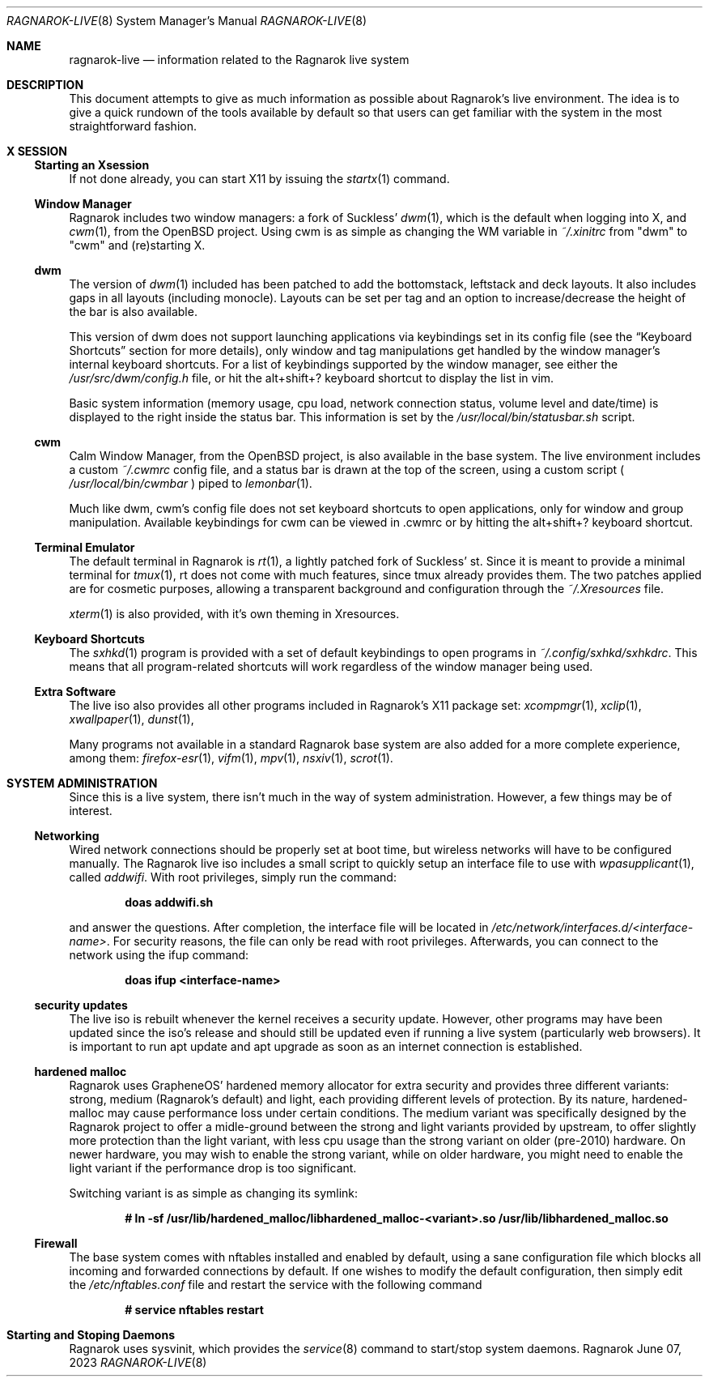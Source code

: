 .Dd June 07, 2023
.Dt RAGNAROK-LIVE 8
.Os Ragnarok
.Sh NAME
.Nm ragnarok-live
.Nd information related to the Ragnarok live system
.Sh DESCRIPTION
This document attempts to give as much information as possible about Ragnarok's
live environment. The idea is to give a quick rundown of the tools available by
default so that users can get familiar with the system in the most straightforward
fashion.
.Sh X SESSION
.Ss Starting an Xsession
If not done already, you can start X11 by issuing the
.Xr startx 1
command.
.Ss Window Manager
Ragnarok includes two window managers: a fork of Suckless'
.Xr dwm 1 ,
which is the default when logging into X, and
.Xr cwm 1 ,
from the OpenBSD project. Using cwm is as simple as changing the WM variable in
.Pa ~/.xinitrc
from "dwm" to "cwm" and (re)starting X.
.Ss dwm
The version of
.Xr dwm 1
included has been patched to add the bottomstack, leftstack and deck layouts. It
also includes gaps in all layouts (including monocle). Layouts can be set per tag
and an option to increase/decrease the height of the bar is also available.
.Pp
This version of dwm does not support launching applications via keybindings set in
its config file (see the
.Sx Keyboard Shortcuts
section for more details), only window and tag manipulations get handled by the window
manager's internal keyboard shortcuts. For a list of keybindings supported by the window
manager, see either the
.Pa /usr/src/dwm/config.h
file, or hit the alt+shift+? keyboard shortcut to display the list in vim.
.Pp
Basic system information (memory usage, cpu load, network connection status, volume level
and date/time) is displayed to the right inside the status bar. This information is set by
the
.Pa /usr/local/bin/statusbar.sh
script.
.Ss cwm
Calm Window Manager, from the OpenBSD project, is also available in the base system. The
live environment includes a custom
.Pa ~/.cwmrc
config file, and a status bar is drawn at the top of the screen, using a custom script (
.Pa /usr/local/bin/cwmbar
) piped to
.Xr lemonbar 1 .
.Pp
Much like dwm, cwm's config file does not set keyboard shortcuts to open applications, only
for window and group manipulation. Available keybindings for cwm can be viewed in .cwmrc 
or by hitting the alt+shift+? keyboard shortcut.
.Ss Terminal Emulator
The default terminal in Ragnarok is
.Xr rt 1 ,
a lightly patched fork of Suckless' st. Since it is meant to provide a minimal terminal for
.Xr tmux 1 ,
rt does not come with much features, since tmux already provides them. The two patches applied
are for cosmetic purposes, allowing a transparent background and configuration through the
.Pa ~/.Xresources
file.
.Pp
.Xr xterm 1
is also provided, with it's own theming in Xresources.
.Ss Keyboard Shortcuts
The
.Xr sxhkd 1
program is provided with a set of default keybindings to open programs in
.Pa ~/.config/sxhkd/sxhkdrc .
This means that all program-related shortcuts will work regardless of the window manager
being used.
.Ss Extra Software
The live iso also provides all other programs included in Ragnarok's X11 package set:
.Xr xcompmgr 1 ,
.Xr xclip 1 ,
.Xr xwallpaper 1 ,
.Xr dunst 1 ,
.Pp
Many programs not available in a standard Ragnarok base system are also added for a more
complete experience, among them:
.Xr firefox-esr 1 ,
.Xr vifm 1 ,
.Xr mpv 1 ,
.Xr nsxiv 1 ,
.Xr scrot 1 .
.Sh SYSTEM ADMINISTRATION
Since this is a live system, there isn't much in the way of system administration. However,
a few things may be of interest.
.Ss Networking
Wired network connections should be properly set at boot time, but wireless networks will
have to be configured manually. The Ragnarok live iso includes a small script to quickly
setup an interface file to use with
.Xr wpasupplicant 1 ,
called
.Pa addwifi .
With root privileges, simply run the command:
.Pp
.Dl doas addwifi.sh
.Pp
and answer the questions. After completion, the interface file will be located in
.Pa /etc/network/interfaces.d/<interface-name> .
For security reasons, the file can only be read with root privileges. Afterwards,
you can connect to the network using the ifup command:
.Pp
.Dl doas ifup <interface-name> 
.Ss security updates
The live iso is rebuilt whenever the kernel receives a security update. However, other
programs may have been updated since the iso's release and should still be updated even
if running a live system (particularly web browsers). It is important to run apt update
and apt upgrade as soon as an internet connection is established.
.Ss hardened malloc
Ragnarok uses GrapheneOS' hardened memory allocator for extra security and provides
three different variants: strong, medium (Ragnarok's default) and light, each providing
different levels of protection. By its nature, hardened-malloc may cause performance
loss under certain conditions. The medium variant was specifically designed by the
Ragnarok project to offer a midle-ground between the strong and light variants provided
by upstream, to offer slightly more protection than the light variant, with less cpu
usage than the strong variant on older (pre-2010) hardware. On newer hardware, you
may wish to enable the strong variant, while on older hardware, you might need to enable
the light variant if the performance drop is too significant.
.Pp
Switching variant is as simple as changing its symlink:
.Pp
.Dl # ln -sf /usr/lib/hardened_malloc/libhardened_malloc-<variant>.so /usr/lib/libhardened_malloc.so
.Ss Firewall
The base system comes with nftables installed and enabled by default, using a sane configuration
file which blocks all incoming and forwarded connections by default. If one wishes to modify
the default configuration, then simply edit the
.Pa /etc/nftables.conf
file and restart the service with the following command
.Pp
.Dl # service nftables restart
.Sh Starting and Stoping Daemons
Ragnarok uses sysvinit, which provides the
.Xr service 8
command to start/stop system daemons.
